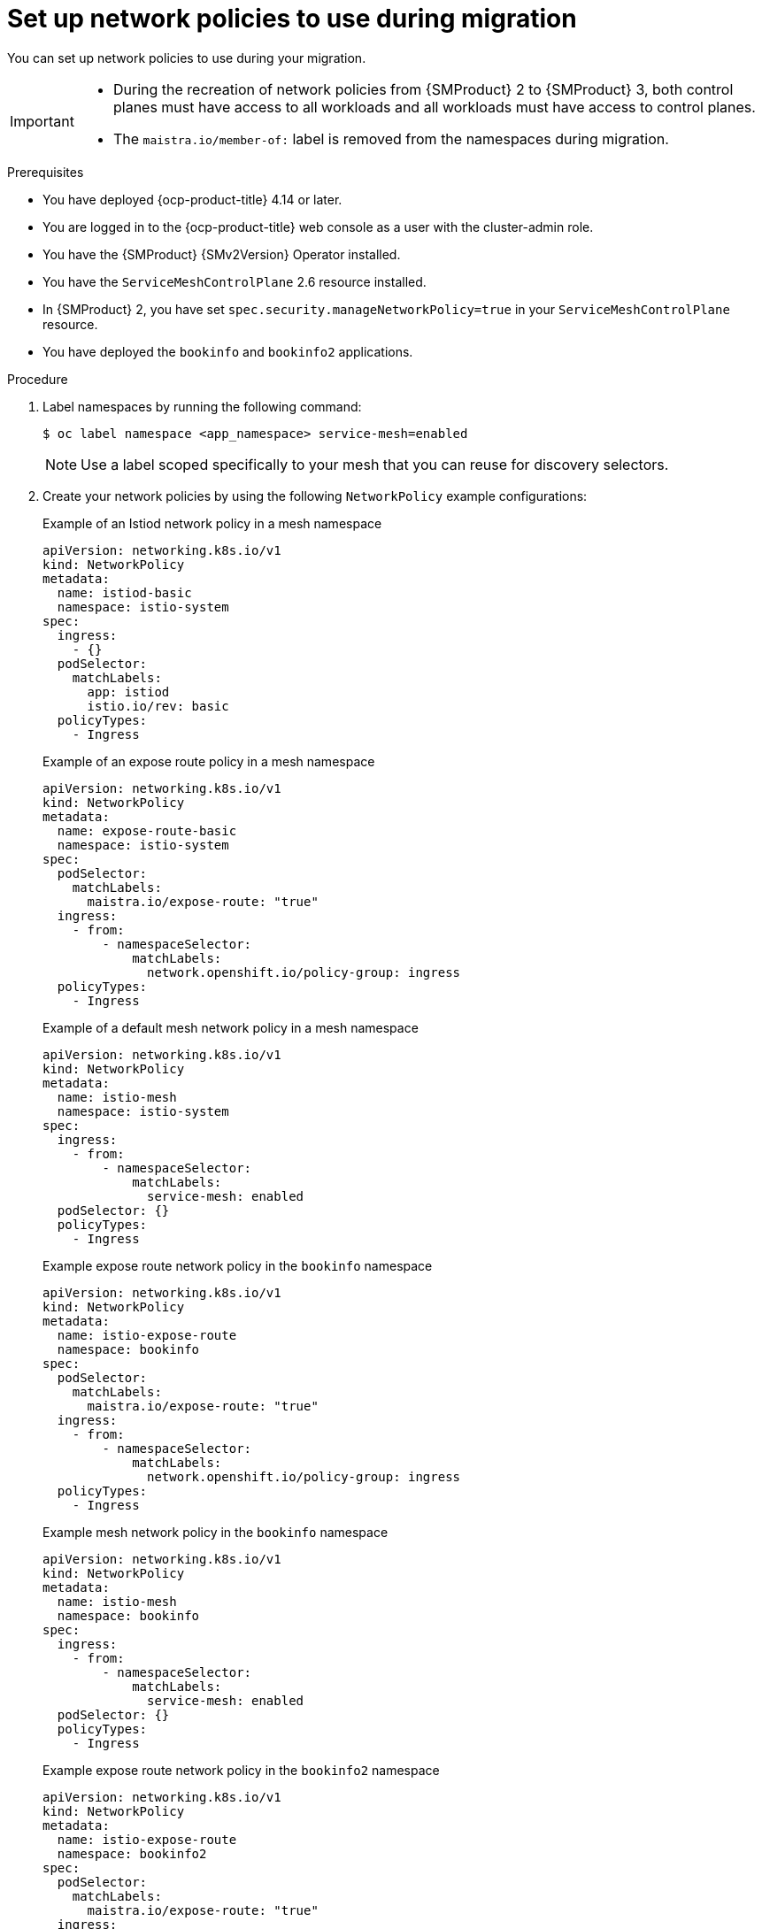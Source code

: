 // Module included in the following assemblies:
//
// * service-mesh-docs-main/migrating/checklists/ossm-migrating-network-policies.adoc

:_mod-docs-content-type: PROCEDURE
[id="ossm-migrating-network-policies-setup-during-migration_{context}"]
= Set up network policies to use during migration

You can set up network policies to use during your migration.

[IMPORTANT]
====
* During the recreation of network policies from {SMProduct} 2 to {SMProduct} 3, both control planes must have access to all workloads and all workloads must have access to control planes.

* The `maistra.io/member-of:` label is removed from the namespaces during migration.
====

.Prerequisites

* You have deployed {ocp-product-title} 4.14 or later.
* You are logged in to the {ocp-product-title} web console as a user with the cluster-admin role.
* You have the {SMProduct} {SMv2Version} Operator installed.
* You have the `ServiceMeshControlPlane` 2.6 resource installed.
* In {SMProduct} 2, you have set `spec.security.manageNetworkPolicy=true` in your  `ServiceMeshControlPlane` resource.
* You have deployed the `bookinfo` and `bookinfo2` applications.

.Procedure

. Label namespaces by running the following command:
+
[source,terminal]
----
$ oc label namespace <app_namespace> service-mesh=enabled
----
+
[NOTE]
====
Use a label scoped specifically to your mesh that you can reuse for discovery selectors.
====

. Create your network policies by using the following `NetworkPolicy` example configurations:
+
.Example of an Istiod network policy in a mesh namespace
[source,yaml]
--
apiVersion: networking.k8s.io/v1
kind: NetworkPolicy
metadata:
  name: istiod-basic
  namespace: istio-system
spec:
  ingress:
    - {}
  podSelector:
    matchLabels:
      app: istiod
      istio.io/rev: basic
  policyTypes:
    - Ingress
--
+
.Example of an expose route policy in a mesh namespace
[source,yaml]
--
apiVersion: networking.k8s.io/v1
kind: NetworkPolicy
metadata:
  name: expose-route-basic
  namespace: istio-system
spec:
  podSelector:
    matchLabels:
      maistra.io/expose-route: "true"
  ingress:
    - from:
        - namespaceSelector:
            matchLabels:
              network.openshift.io/policy-group: ingress
  policyTypes:
    - Ingress
--
+
.Example of a default mesh network policy in a mesh namespace
[source,yaml]
----
apiVersion: networking.k8s.io/v1
kind: NetworkPolicy
metadata:
  name: istio-mesh
  namespace: istio-system
spec:
  ingress:
    - from:
        - namespaceSelector:
            matchLabels:
              service-mesh: enabled
  podSelector: {}
  policyTypes:
    - Ingress
----
+
.Example expose route network policy in the `bookinfo` namespace
[source,yaml]
--
apiVersion: networking.k8s.io/v1
kind: NetworkPolicy
metadata:
  name: istio-expose-route
  namespace: bookinfo
spec:
  podSelector:
    matchLabels:
      maistra.io/expose-route: "true"
  ingress:
    - from:
        - namespaceSelector:
            matchLabels:
              network.openshift.io/policy-group: ingress
  policyTypes:
    - Ingress
--
+
.Example mesh network policy in the `bookinfo` namespace
[source,yaml]
--
apiVersion: networking.k8s.io/v1
kind: NetworkPolicy
metadata:
  name: istio-mesh
  namespace: bookinfo
spec:
  ingress:
    - from:
        - namespaceSelector:
            matchLabels:
              service-mesh: enabled
  podSelector: {}
  policyTypes:
    - Ingress
--
+
.Example expose route network policy in the `bookinfo2` namespace
[source,yaml]
--
apiVersion: networking.k8s.io/v1
kind: NetworkPolicy
metadata:
  name: istio-expose-route
  namespace: bookinfo2
spec:
  podSelector:
    matchLabels:
      maistra.io/expose-route: "true"
  ingress:
    - from:
        - namespaceSelector:
            matchLabels:
              network.openshift.io/policy-group: ingress
  policyTypes:

--
+
.Example mesh network policy in the `bookinfo2` namespace
[source,yaml]
--
apiVersion: networking.k8s.io/v1
kind: NetworkPolicy
metadata:
  name: istio-mesh
  namespace: bookinfo2
spec:
  ingress:
    - from:
        - namespaceSelector:
            matchLabels:
              service-mesh: enabled
  podSelector: {}
  policyTypes:
    - Ingress
--

. Disable network policies in {SMProduct} 2 by setting the `spec.security.manageNetworkPolicy` field to `false` in your `ServiceMeshControlPlane` resource.
+
[NOTE]
====
Setting the `spec.security.manageNetworkPolicy` field to `false` in your `ServiceMeshControlPlane` resource removes the network policies created by default in {SMProduct} 2.
====

. Find your current active revision by running the following command:
+
[source,terminal]
----
$ oc get istios <istio_name>
----
+
.Example output
[source,terminal]
----
NAME             REVISIONS   READY   IN USE   ACTIVE REVISION   STATUS    VERSION   AGE
istio-tenant-a   1           1       0        istio-tenant-a    Healthy   v1.24.3   30s
----

. Copy the active revision name from the output to use for your `istio.io/rev` label in your second Istiod network policy for {SMProduct} 3.

. Create a second Istiod network policy for {SMProduct} 3 by using the following `NetworkPolicy` example configuration:
+
.Sample policy
+
[source,yaml]
----
apiVersion: networking.k8s.io/v1
kind: NetworkPolicy
metadata:
  name: istio-istiod-v3
  namespace: istio-system
spec:
  ingress:
    - {}
  podSelector:
    matchLabels:
      app: istiod
      istio.io/rev: istio-tenant-a <1>
  policyTypes:
    - Ingress
----
<1> Must match your current active revision name.


